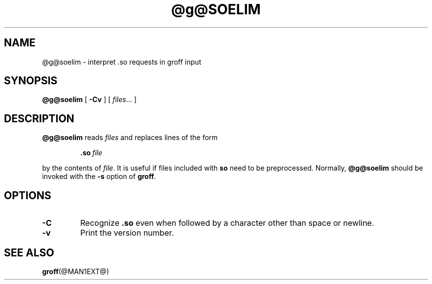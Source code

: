 .\" -*- nroff -*-
.TH @g@SOELIM @MAN1EXT@ "@MDATE@" "Groff Version @VERSION@"
.SH NAME
@g@soelim \- interpret .so requests in groff input
.SH SYNOPSIS
.B @g@soelim
[
.B \-Cv
]
[
.IR files \|.\|.\|.\|
]
.SH DESCRIPTION
.B @g@soelim
reads
.I files
and replaces lines of the form
.IP
.BI .so\  file
.LP
by the contents of
.IR file .
It is useful if files included with
.B so
need to be preprocessed.
Normally,
.B @g@soelim
should be invoked with the
.B \-s
option of
.BR groff .
.SH OPTIONS
.TP
.B \-C
Recognize
.B .so
even when followed by a character other than space or newline.
.TP
.B \-v
Print the version number.
.SH "SEE ALSO"
.BR groff (@MAN1EXT@)
